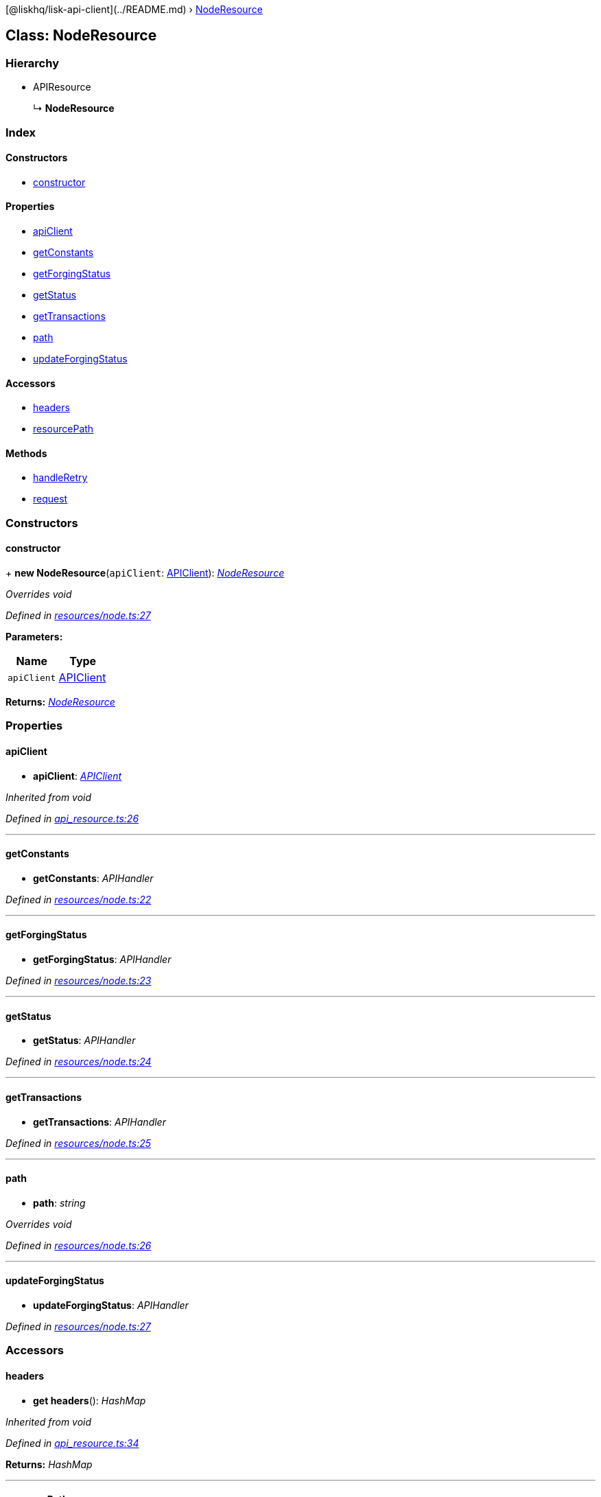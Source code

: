 {empty}[@liskhq/lisk-api-client](../README.md) ›
link:noderesource.md[NodeResource]

== Class: NodeResource

=== Hierarchy

* APIResource
+
↳ *NodeResource*

=== Index

==== Constructors

* link:noderesource.md#constructor[constructor]

==== Properties

* link:noderesource.md#apiclient[apiClient]
* link:noderesource.md#getconstants[getConstants]
* link:noderesource.md#getforgingstatus[getForgingStatus]
* link:noderesource.md#getstatus[getStatus]
* link:noderesource.md#gettransactions[getTransactions]
* link:noderesource.md#path[path]
* link:noderesource.md#updateforgingstatus[updateForgingStatus]

==== Accessors

* link:noderesource.md#headers[headers]
* link:noderesource.md#resourcepath[resourcePath]

==== Methods

* link:noderesource.md#handleretry[handleRetry]
* link:noderesource.md#request[request]

=== Constructors

==== constructor

+ *new NodeResource*(`+apiClient+`: link:apiclient.md[APIClient]):
_link:noderesource.md[NodeResource]_

_Overrides void_

_Defined in
https://github.com/LiskHQ/lisk-sdk/blob/e48ce8907/elements/lisk-api-client/src/resources/node.ts#L27[resources/node.ts:27]_

*Parameters:*

[cols=",",options="header",]
|===
|Name |Type
|`+apiClient+` |link:apiclient.md[APIClient]
|===

*Returns:* _link:noderesource.md[NodeResource]_

=== Properties

==== apiClient

• *apiClient*: _link:apiclient.md[APIClient]_

_Inherited from void_

_Defined in
https://github.com/LiskHQ/lisk-sdk/blob/e48ce8907/elements/lisk-api-client/src/api_resource.ts#L26[api_resource.ts:26]_

'''''

==== getConstants

• *getConstants*: _APIHandler_

_Defined in
https://github.com/LiskHQ/lisk-sdk/blob/e48ce8907/elements/lisk-api-client/src/resources/node.ts#L22[resources/node.ts:22]_

'''''

==== getForgingStatus

• *getForgingStatus*: _APIHandler_

_Defined in
https://github.com/LiskHQ/lisk-sdk/blob/e48ce8907/elements/lisk-api-client/src/resources/node.ts#L23[resources/node.ts:23]_

'''''

==== getStatus

• *getStatus*: _APIHandler_

_Defined in
https://github.com/LiskHQ/lisk-sdk/blob/e48ce8907/elements/lisk-api-client/src/resources/node.ts#L24[resources/node.ts:24]_

'''''

==== getTransactions

• *getTransactions*: _APIHandler_

_Defined in
https://github.com/LiskHQ/lisk-sdk/blob/e48ce8907/elements/lisk-api-client/src/resources/node.ts#L25[resources/node.ts:25]_

'''''

==== path

• *path*: _string_

_Overrides void_

_Defined in
https://github.com/LiskHQ/lisk-sdk/blob/e48ce8907/elements/lisk-api-client/src/resources/node.ts#L26[resources/node.ts:26]_

'''''

==== updateForgingStatus

• *updateForgingStatus*: _APIHandler_

_Defined in
https://github.com/LiskHQ/lisk-sdk/blob/e48ce8907/elements/lisk-api-client/src/resources/node.ts#L27[resources/node.ts:27]_

=== Accessors

==== headers

• *get headers*(): _HashMap_

_Inherited from void_

_Defined in
https://github.com/LiskHQ/lisk-sdk/blob/e48ce8907/elements/lisk-api-client/src/api_resource.ts#L34[api_resource.ts:34]_

*Returns:* _HashMap_

'''''

==== resourcePath

• *get resourcePath*(): _string_

_Inherited from void_

_Defined in
https://github.com/LiskHQ/lisk-sdk/blob/e48ce8907/elements/lisk-api-client/src/api_resource.ts#L38[api_resource.ts:38]_

*Returns:* _string_

=== Methods

==== handleRetry

▸ *handleRetry*(`+error+`: Error, `+req+`: AxiosRequestConfig,
`+retryCount+`: number): _Promise‹APIResponse›_

_Inherited from void_

_Defined in
https://github.com/LiskHQ/lisk-sdk/blob/e48ce8907/elements/lisk-api-client/src/api_resource.ts#L42[api_resource.ts:42]_

*Parameters:*

[cols=",",options="header",]
|===
|Name |Type
|`+error+` |Error
|`+req+` |AxiosRequestConfig
|`+retryCount+` |number
|===

*Returns:* _Promise‹APIResponse›_

'''''

==== request

▸ *request*(`+req+`: AxiosRequestConfig, `+retry+`: boolean,
`+retryCount+`: number): _Promise‹APIResponse›_

_Inherited from void_

_Defined in
https://github.com/LiskHQ/lisk-sdk/blob/e48ce8907/elements/lisk-api-client/src/api_resource.ts#L67[api_resource.ts:67]_

*Parameters:*

[cols=",,",options="header",]
|===
|Name |Type |Default
|`+req+` |AxiosRequestConfig |-
|`+retry+` |boolean |-
|`+retryCount+` |number |1
|===

*Returns:* _Promise‹APIResponse›_
